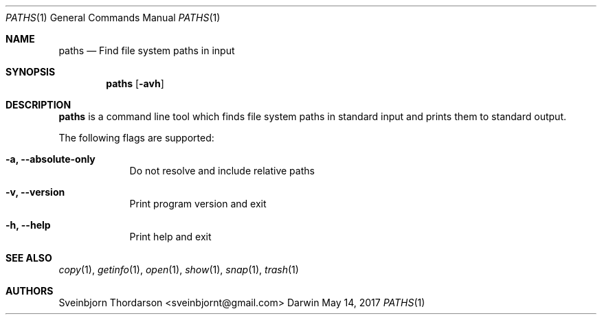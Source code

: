 .Dd May 14, 2017
.Dt PATHS 1
.Os Darwin
.Sh NAME
.Nm paths
.Nd Find file system paths in input
.Sh SYNOPSIS
.Nm
.Op Fl avh
.Sh DESCRIPTION
.Nm
is a command line tool which finds file system paths in standard
input and prints them to standard output.
.Pp
The following flags are supported:
.Bl -tag -width -indent
.It Fl a, -absolute-only
Do not resolve and include relative paths
.It Fl v, -version
Print program version and exit
.It Fl h, -help
Print help and exit
.El
.Sh SEE ALSO
.Xr copy 1 ,
.Xr getinfo 1 ,
.Xr open 1 ,
.Xr show 1 ,
.Xr snap 1 ,
.Xr trash 1
.Sh AUTHORS
.An Sveinbjorn Thordarson <sveinbjornt@gmail.com>